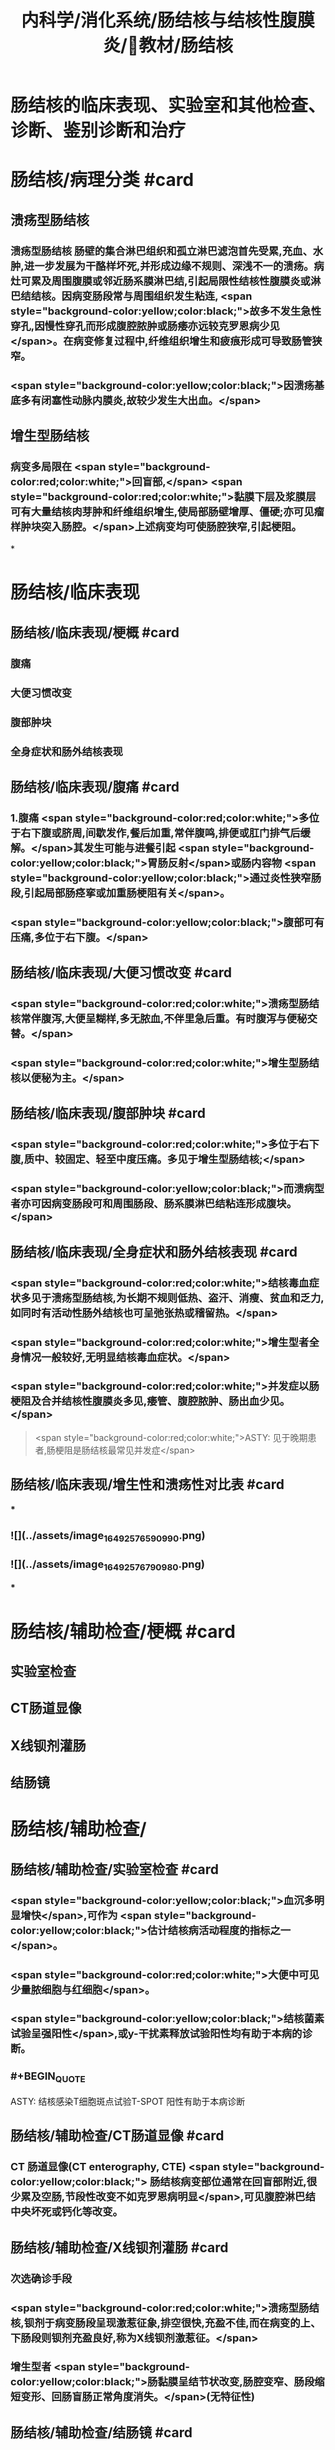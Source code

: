 #+title: 内科学/消化系统/肠结核与结核性腹膜炎/教材/肠结核
#+deck:内科学::消化系统::肠结核与结核性腹膜炎::教材::肠结核

* 肠结核的临床表现、实验室和其他检查、诊断、鉴别诊断和治疗
* 肠结核/病理分类 #card
:PROPERTIES:
:id: 624da865-5a58-4df7-aadf-0a99ac35eca5
:END:
** 溃疡型肠结核
*** 溃疡型肠结核 肠壁的集合淋巴组织和孤立淋巴滤泡首先受累,充血、水肿,进一步发展为干酪样坏死,并形成边缘不规则、深浅不一的溃疡。病灶可累及周围腹膜或邻近肠系膜淋巴结,引起局限性结核性腹膜炎或淋巴结结核。因病变肠段常与周围组织发生粘连, <span style="background-color:yellow;color:black;">故多不发生急性穿孔,因慢性穿孔而形成腹腔脓肿或肠痿亦远较克罗恩病少见</span>。在病变修复过程中,纤维组织增生和疲痕形成可导致肠管狭窄。
*** <span style="background-color:yellow;color:black;">因溃疡基底多有闭塞性动脉内膜炎,故较少发生大出血。</span>
** 增生型肠结核
*** 病变多局限在 <span style="background-color:red;color:white;">回盲部,</span> <span style="background-color:red;color:white;">黏膜下层及浆膜层可有大量结核肉芽肿和纤维组织增生,使局部肠壁增厚、僵硬;亦可见瘤样肿块突入肠腔。</span>上述病变均可使肠腔狭窄,引起梗阻。
*
* 肠结核/临床表现
:PROPERTIES:
:collapsed: true
:END:
** 肠结核/临床表现/梗概 #card
:PROPERTIES:
:id: 624daa30-6a40-4cac-8d04-b94284441f59
:collapsed: true
:END:
*** 腹痛
*** 大便习惯改变
*** 腹部肿块
*** 全身症状和肠外结核表现
** 肠结核/临床表现/腹痛 #card
:PROPERTIES:
:id: 624daa53-2d68-4e30-ae77-dc40700877d9
:END:
*** 1.腹痛  <span style="background-color:red;color:white;">多位于右下腹或脐周,间歇发作,餐后加重,常伴腹鸣,排便或肛门排气后缓解。</span>其发生可能与进餐引起 <span style="background-color:yellow;color:black;">胃肠反射</span>或肠内容物 <span style="background-color:yellow;color:black;">通过炎性狭窄肠段,引起局部肠痉挛或加重肠梗阻有关</span>。
*** <span style="background-color:yellow;color:black;">腹部可有压痛,多位于右下腹。</span>
** 肠结核/临床表现/大便习惯改变 #card
:PROPERTIES:
:id: 624dab1c-c345-486f-8113-b3ee4c0d9f2d
:collapsed: true
:END:
*** <span style="background-color:red;color:white;">溃疡型肠结核常伴腹泻,大便呈糊样,多无脓血,不伴里急后重。有时腹泻与便秘交替。</span>
*** <span style="background-color:red;color:white;">增生型肠结核以便秘为主。</span>
** 肠结核/临床表现/腹部肿块 #card
:PROPERTIES:
:id: 624dab64-cdd7-433d-a944-bb6f1216ad03
:END:
*** <span style="background-color:red;color:white;">多位于右下腹,质中、较固定、轻至中度压痛。多见于增生型肠结核;</span>
*** <span style="background-color:yellow;color:black;">而溃病型者亦可因病变肠段可和周围肠段、肠系膜淋巴结粘连形成腹块。</span>
** 肠结核/临床表现/全身症状和肠外结核表现 #card
:PROPERTIES:
:id: 624dabc4-6fde-4847-a9c4-82dda7e3165d
:END:
*** <span style="background-color:red;color:white;">结核毒血症状多见于溃疡型肠结核,为长期不规则低热、盗汗、消瘦、贫血和乏力,如同时有活动性肠外结核也可呈弛张热或稽留热。</span>
*** <span style="background-color:red;color:white;">增生型者全身情况一般较好,无明显结核毒血症状。</span>
*** <span style="background-color:red;color:white;">并发症以肠梗阻及合并结核性腹膜炎多见,痿管、腹腔脓肿、肠出血少见。</span> 
#+BEGIN_QUOTE
 <span style="background-color:red;color:white;">ASTY: 见于晚期患者,肠梗阻是肠结核最常见并发症</span>
#+END_QUOTE
** 肠结核/临床表现/增生性和溃疡性对比表 #card
:PROPERTIES:
:id: 624dab67-f78f-435d-9e48-6efdcf29baae
:END:
***
*** ![](../assets/image_1649257659099_0.png)
*** ![](../assets/image_1649257679098_0.png)
***
* 肠结核/辅助检查/梗概 #card
:PROPERTIES:
:id: 624dad7e-0cb6-4ae5-9ad1-a06d988cf239
:END:
** 实验室检查
** CT肠道显像
** X线钡剂灌肠
** 结肠镜
* 肠结核/辅助检查/
** 肠结核/辅助检查/实验室检查 #card
:PROPERTIES:
:id: 49ada867-0330-4970-956d-53267d4c1b89
:END:
*** <span style="background-color:yellow;color:black;">血沉多明显增快</span>,可作为 <span style="background-color:yellow;color:black;">估计结核病活动程度的指标之一</span>。
*** <span style="background-color:red;color:white;">大便中可见少量脓细胞与红细胞</span>。
*** <span style="background-color:yellow;color:black;">结核菌素试验呈强阳性</span>,或y-干扰素释放试验阳性均有助于本病的诊断。
*** #+BEGIN_QUOTE
ASTY: 结核感染T细胞斑点试验T-SPOT 阳性有助于本病诊断
#+END_QUOTE
** 肠结核/辅助检查/CT肠道显像 #card
:PROPERTIES:
:id: 0ea89a67-fa2e-4437-a605-56d3ab2fa768
:END:
*** CT 肠道显像(CT enterography, CTE) <span style="background-color:yellow;color:black;"> 肠结核病变部位通常在回盲部附近,很少累及空肠,节段性改变不如克罗恩病明显</span>,可见腹腔淋巴结中央坏死或钙化等改变。
** 肠结核/辅助检查/X线钡剂灌肠 #card
:PROPERTIES:
:id: 98efc4c3-2388-4cc6-823d-9ba7349f5b4e
:END:
*** 次选确诊手段
*** <span style="background-color:red;color:white;">溃疡型肠结核,钡剂于病变肠段呈现激惹征象,排空很快,充盈不佳,而在病变的上、下肠段则钡剂充盈良好,称为X线钡剂激惹征。</span>
*** 增生型者 <span style="background-color:yellow;color:black;">肠黏膜呈结节状改变,肠腔变窄、肠段缩短变形、回肠盲肠正常角度消失。</span>(无特征性)
** 肠结核/辅助检查/结肠镜 #card
:PROPERTIES:
:id: 70553f12-8467-439c-8ed0-2f52b32e9fcc
:END:
*** 首选确诊手段
*** 4.结肠镜 内 <span style="background-color:red;color:white;">镜下见回盲部等处黏膜充血、水肿,溃疡形成,大小及形态各异的炎症息肉,肠腔变窄等</span>。
*** <span style="background-color:yellow;color:black;">病灶处活检,发现肉芽肿、干酪坏死或抗酸杆菌时,可以确诊。</span>
* 肠结核诊断 #card 
:PROPERTIES:
:id: 624dadd9-7de2-472c-b3c2-c893099816ae
:END:
#+BEGIN_QUOTE
病史 临床表现 X线钡剂检查 结肠镜 结核菌素试验
#+END_QUOTE
** 病史: ①中青年病人有 <span style="background-color:yellow;color:black;">肠外结核</span>,主要是肺结核;
** 临床表现 ② <span style="background-color:red;color:white;">有腹痛、腹泻、便秘等消化道症状;右下腹压痛、腹块或原因不明的肠梗阻,伴有发热、盗汗等结核毒血症状;</span>
** X线钡剂检查 ③X线钡剂检查发现 <span style="background-color:yellow;color:black;">跳跃征</span>、溃疡、肠管变形和肠腔狭窄等征象;
** 结肠镜 ④结肠镜检查发现主要位于 <span style="background-color:yellow;color:black;">回盲部</span>的炎症、溃疡、炎性息肉或肠腔狭窄;
** 结核菌素试验 ⑤结核菌素试验强阳性或y-干扰素释放试验阳性。如肠黏膜病理活检发现干酪性肉芽肿,具确诊意义; <span style="background-color:yellow;color:black;">活检组织中找到抗酸杆菌有助于诊断</span>。 <span style="background-color:red;color:white;">对高度怀疑肠结核的病例,如抗结核治疗数周内(2~6周)症状明显改善,2~3个月后结肠镜检查病变明显改善或好转,可作出肠结核的临床诊断。</span>
** 【诊断公式】中青年女性+低热、盗汗+右下腹痛+右下腹包块+回盲部X线钡剂激惹 征（跳跃征）或结肠镜检查示横形（环形、半环形）溃瘍=肠结核（溃疡型） 
#+BEGIN_QUOTE
![](../assets/image_1649258781511_0.png)
#+END_QUOTE
* 肠结核与克罗恩病的鉴别诊断  #card
:PROPERTIES:
:id: 624db0ea-8a3f-46ae-bf92-d648870a9408
:END:
#+BEGIN_QUOTE
肠外结核 
病程
痿管、腹腔脓肿、肛周病变
病变节段性分布
溃疡形状
结核菌素试验
抗结核治疗
抗酸杆菌染色
干酪性肉芽肿
#+END_QUOTE
** ![](../assets/image_1649258855693_0.png){:height 277, :width 550}
* 肠结核治疗/梗概 #card
:PROPERTIES:
:id: 624db1b8-ef3c-40a7-acf9-e134074563f8
:END:
** 治疗 <span style="background-color:yellow;color:black;">目的是消除症状、改善全身情况、促使病灶愈合及防治并发症。强调早期治疗,因为肠结核早期病变是可逆的。</span>
** 抗结核化学药物治疗
** 对症治疗
** 手术治疗
** 病人教育
* 肠结核治疗/梗概
** 肠结核治疗/梗概/抗结核化学药物治疗 #card
:PROPERTIES:
:id: a8a4b419-994a-4d40-a40c-777eb5e761d9
:END:
*** <span style="background-color:yellow;color:black;">.抗结核化学药物治疗 是本病治疗的关键</span>
** 肠结核治疗/梗概/对症治疗 #card
:PROPERTIES:
:id: 9db44749-f08d-4b4d-8447-2ece4249af08
:END:
*** <span style="background-color:red;color:white;">腹痛可用抗胆碱能药物;</span>
*** <span style="background-color:yellow;color:black;">摄人不足或腹泻严重者应注意纠正水、电解质与酸碱平衡紊 乱;</span>
*** <span style="background-color:yellow;color:black;">对不完全性肠梗阻患者，需进行胃肠减压。</span>
** 肠结核治疗/梗概/手术治疗 #card
:PROPERTIES:
:id: 6ccd6590-e1a1-46b2-9ec3-bbf1efd2ea9f
:END:
*** <span style="background-color:red;color:white;">3.手术治疗 适应证:①完全性肠梗阻或不完全性肠梗阻内科治疗无效者;</span>
*** <span style="background-color:red;color:white;">②急性肠穿孔,或慢性肠穿孔痿管形成经内科治疗而未能闭合者;</span>
*** <span style="background-color:red;color:white;">③肠道大量出血经积极抢救不能有效止血者;</span>
*** <span style="background-color:red;color:white;">④诊断困难需开腹探查者。</span> 
#+BEGIN_QUOTE
【记忆技巧】完全堵了 +急性穿了 +内科医生搞不定了（治疗无效、诊断困难）。解释:病情急、重，内科搞不定或诊断困难
#+END_QUOTE
** 肠结核治疗/梗概/病人教育
*